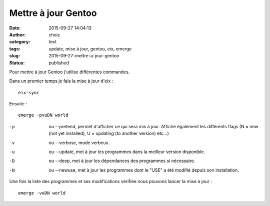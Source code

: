 Mettre à jour Gentoo
####################
:date: 2015-09-27 14:04:13
:author: choiz
:category: text
:tags: update, mise à jour, gentoo, eix, emerge
:slug: 2015-09-27-mettre-a-jour-gentoo
:status: published

Pour mettre à jour Gentoo j'utilise différentes commandes.

Dans un premier temps je fais la mise à jour d'eix : ::

    eix-sync

Ensuite : ::

    emerge -pvuDN world

-p      ou --pretend, permet d'afficher ce qui sera mis à jour. Affiche également les différents flags (N = new (not yet installed), U = updating (to another version) etc…)
-v      ou --verbose, mode verbeux.
-u      ou --update, met à jour les programmes dans la meilleur version disponible.
-D      ou --deep, met à jour les dépendances des programmes si nécessaire.
-N      ou --newuse, met à jour les programmes dont le "USE" a été modifié depuis son installation.

Une fois la liste des programmes et ses modifications vérifiée nous pouvons
lancer la mise à jour : ::

    emerge -vuDN world

